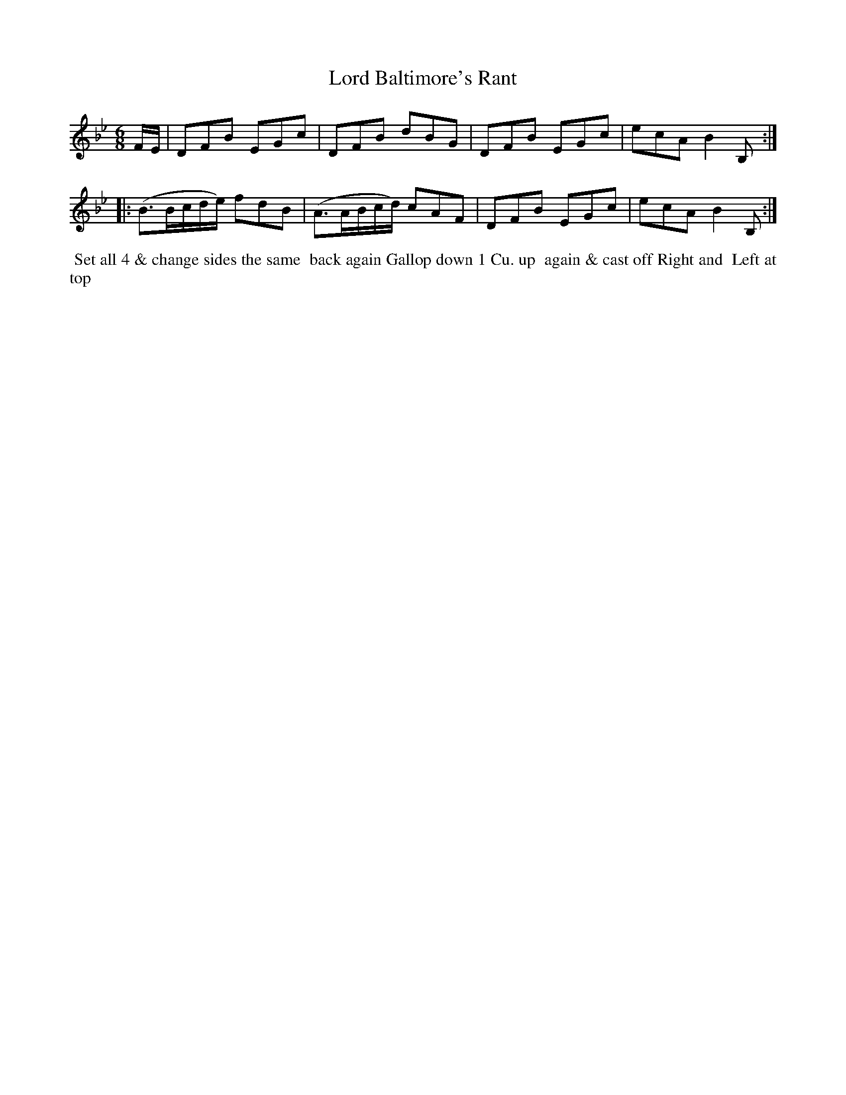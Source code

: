 X: 100
T: Lord Baltimore's Rant
B: 204 Favourite Country Dances
N: Published by Straight & Skillern, London ca.1775
F: http://imslp.org/wiki/204_Favourite_Country_Dances_(Various) p.50 #100
Z: 2014 John Chambers <jc:trillian.mit.edu>
N: The dots after notes in bars 5 and 6 are probably wrong, since they give 7 16th-notes in the beat.
M: 6/8
L: 1/16
K: Bb
% - - - - - - - - - - - - - - - - - - - - - - - - -
FE |\
D2F2B2 E2G2c2 | D2F2B2 d2B2G2 |\
D2F2B2 E2G2c2 | e2c2A2 B4B,2 :|
|:\
(B3Bcde) f2d2B2 | (A3ABcd) c2A2F2 |\
D2F2B2 E2G2c2 | e2c2A2 B4B,2 :|
% - - - - - - - - - - - - - - - - - - - - - - - - -
%%begintext align
%% Set all 4 & change sides the same
%% back again Gallop down 1 Cu. up
%% again & cast off Right and
%% Left at top
%%endtext
